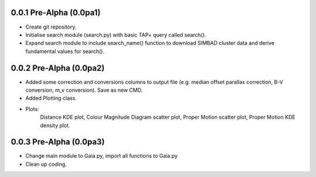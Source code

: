 0.0.1 Pre-Alpha (0.0pa1)
========================

- Create git repository.
- Initialise search module (search.py) with basic TAP+ query called search().
- Expand search module to include search_name() function to download SIMBAD cluster data and derive fundamental values for search().

0.0.2 Pre-Alpha (0.0pa2)
========================

- Added some correction and conversions columns to output file (e.g. median offset parallax correction, B-V conversion, m_v conversion). Save as new CMD.
- Added Plotting class.
- Plots:
    Distance KDE plot, Colour Magnitude Diagram scatter plot, Proper Motion scatter plot, Proper Motion KDE density plot.

0.0.3 Pre-Alpha (0.0pa3)
========================

- Change main module to Gaia.py, import all functions to Gaia.py
- Clean up coding.
